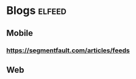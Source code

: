 * Blogs                                                             :elfeed:
** Mobile 
*** https://segmentfault.com/articles/feeds
** Web
